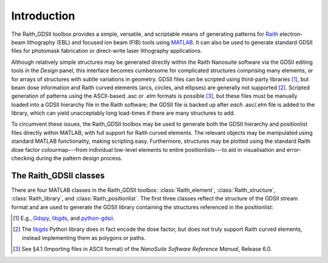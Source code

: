 Introduction
============

The Raith_GDSII toolbox provides a simple, versatile, and scriptable means of generating patterns for `Raith <http://www.raith.com>`_  electron-beam lithography (EBL) and focused ion beam (FIB) tools using `MATLAB <http://www.mathworks.com/products/matlab/>`_.  It can also be used to generate standard GDSII files for photomask fabrication or direct-write laser lithography applications.

Although relatively simple structures may be generated directly within the Raith Nanosuite software via the GDSII editing tools in the *Design* panel, this interface becomes cumbersome for complicated structures comprising many elements, or for arrays of structures with subtle variations in geometry.  GDSII files can be scripted using third-party libraries [1]_, but beam dose information and Raith curved elements (arcs, circles, and ellipses) are generally not supported [2]_.  Scripted generation of patterns using the ASCII-based .asc or .elm formats is possible [3]_, but these files must be manually loaded into a GDSII hierarchy file in the Raith software; the GDSII file is backed up after *each* .asc/.elm file is added to the library, which can yield unacceptably long load-times if there are many structures to add.

To circumvent these issues, the Raith_GDSII toolbox may be used to generate both the GDSII hierarchy and positionlist files directly within MATLAB, with full support for Raith curved elements.  The relevant objects may be manipulated using standard MATLAB functionality, making scripting easy.  Furthermore, structures may be plotted using the standard Raith dose factor colourmap---from individual low-level elements to entire positionlists---to aid in visualisation and error-checking during the pattern design process.

The Raith_GDSII classes
-----------------------

There are four MATLAB classes in the Raith_GDSII toolbox:  :class:`Raith_element`, :class:`Raith_structure`, :class:`Raith_library`, and :class:`Raith_positionlist`. The first three classes reflect the structure of the GDSII stream format and are used to generate the GDSII library containing the structures referenced in the positionlist:


.. [1] E.g., `Gdspy <https://github.com/heitzmann/gdspy>`_, `libgds <https://github.com/scholi/libgds>`_, and `python-gdsii <https://pypi.org/project/python-gdsii>`_.

.. [2] The `libgds <https://github.com/scholi/libgds>`_ Python library does in fact encode the dose factor, but does not truly support Raith curved elements, instead implementing them as polygons or paths.

.. [3] See §4.1 (Importing files in ASCII format) of the *NanoSuite Software Reference Manual*, Release 6.0.
